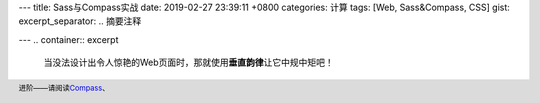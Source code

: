---
title: Sass与Compass实战
date: 2019-02-27 23:39:11 +0800
categories: 计算
tags: [Web, Sass&Compass, CSS]
gist: 
excerpt_separator: .. 摘要注释

---
.. container:: excerpt

    当没法设计出令人惊艳的Web页面时，那就使用\ **垂直韵律**\ 让它中规中矩吧！

.. 摘要注释

.. footer::
    进阶——请阅读\ Compass_\、 

.. _Compass: http://compass-style.org/
